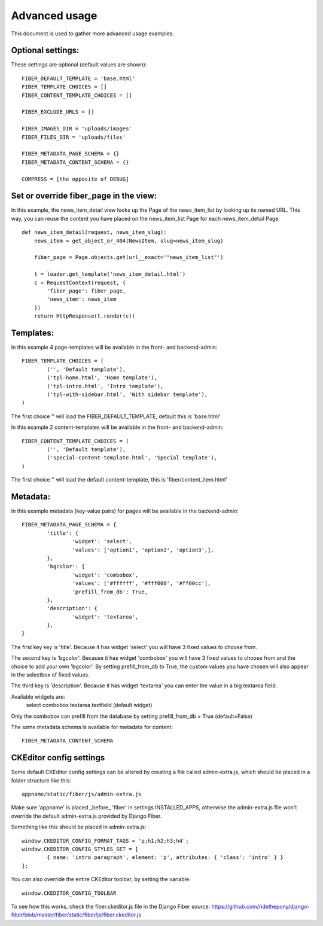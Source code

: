 ==============
Advanced usage
==============


This document is used to gather more advanced usage examples.


Optional settings:
==================

These settings are optional (default values are shown):

::

	FIBER_DEFAULT_TEMPLATE = 'base.html'
	FIBER_TEMPLATE_CHOICES = []
	FIBER_CONTENT_TEMPLATE_CHOICES = []

	FIBER_EXCLUDE_URLS = []

	FIBER_IMAGES_DIR = 'uploads/images'
	FIBER_FILES_DIR = 'uploads/files'

	FIBER_METADATA_PAGE_SCHEMA = {}
	FIBER_METADATA_CONTENT_SCHEMA = {}

	COMPRESS = [the opposite of DEBUG]


Set or override fiber_page in the view:
=======================================

In this example, the news_item_detail view looks up the Page of the news_item_list by looking up its named URL. This way, you can reuse the content you have placed on the news_item_list Page for each news_item_detail Page.

::

	def news_item_detail(request, news_item_slug):
	    news_item = get_object_or_404(NewsItem, slug=news_item_slug)

	    fiber_page = Page.objects.get(url__exact='"news_item_list"')

	    t = loader.get_template('news_item_detail.html')
	    c = RequestContext(request, {
	        'fiber_page': fiber_page,
	        'news_item': news_item
	    })
	    return HttpResponse(t.render(c))


Templates:
==========

In this example 4 page-templates will be available in the front- and backend-admin:

::

	FIBER_TEMPLATE_CHOICES = (
		('', 'Default template'),
		('tpl-home.html', 'Home template'),
		('tpl-intro.html', 'Intro template'),
		('tpl-with-sidebar.html', 'With sidebar template'),
	)

The first choice '' will load the FIBER_DEFAULT_TEMPLATE, default this is 'base.html'


In this example 2 content-templates will be available in the front- and backend-admin:

::

	FIBER_CONTENT_TEMPLATE_CHOICES = (
		('', 'Default template'),
		('special-content-template.html', 'Special template'),
	)

The first choice '' will load the default content-template, this is 'fiber/content_item.html'


Metadata:
=========

In this example metadata (key-value pairs) for pages will be available in the backend-admin:

::

	FIBER_METADATA_PAGE_SCHEMA = {
		'title': {
			'widget': 'select',
			'values': ['option1', 'option2', 'option3',],
		},
		'bgcolor': {
			'widget': 'combobox',
			'values': ['#ffffff', '#fff000', '#ff00cc'],
			'prefill_from_db': True,
		},
		'description': {
			'widget': 'textarea',
		},
	}

The first key key is 'title'. Because it has widget 'select' you will have 3 fixed values to choose from.

The second key is 'bgcolor'. Because it has widget 'combobox' you will have 3 fixed values to choose from and the choice to add your own 'bgcolor'.
By setting prefill_from_db to True, the custom values you have chosen will also appear in the selectbox of fixed values.

The third key is 'description'. Because it has widget 'textarea' you can enter the value in a big textarea field.

Available widgets are:
	select
	combobox
	textarea
	textfield (default widget)

Only the combobox can prefill from the database by setting prefill_from_db = True (default=False)


The same metadata schema is available for metadata for content:

::

	FIBER_METADATA_CONTENT_SCHEMA



CKEditor config settings
========================

Some default CKEditor config settings can be altered by creating a file called admin-extra.js, which should be placed in a folder structure like this:

::

	appname/static/fiber/js/admin-extra.js

Make sure 'appname' is placed _before_ 'fiber' in settings.INSTALLED_APPS, otherwise the admin-extra.js file won't override the default admin-extra.js provided by Django Fiber.

Something like this should be placed in admin-extra.js:

::

	window.CKEDITOR_CONFIG_FORMAT_TAGS = 'p;h1;h2;h3;h4';
	window.CKEDITOR_CONFIG_STYLES_SET = [
		{ name: 'intro paragraph', element: 'p', attributes: { 'class': 'intro' } }
	];

You can also override the entire CKEditor toolbar, by setting the variable:

::

	window.CKEDITOR_CONFIG_TOOLBAR

To see how this works, check the fiber.ckeditor.js file in the Django Fiber source:
https://github.com/ridethepony/django-fiber/blob/master/fiber/static/fiber/js/fiber.ckeditor.js